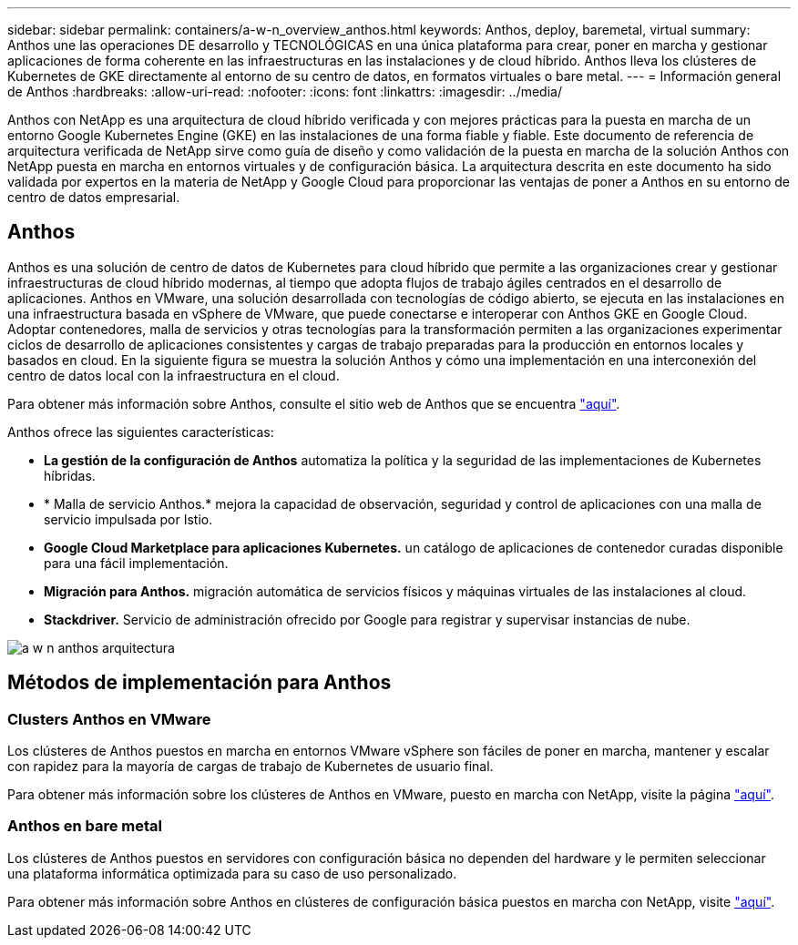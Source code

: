 ---
sidebar: sidebar 
permalink: containers/a-w-n_overview_anthos.html 
keywords: Anthos, deploy, baremetal, virtual 
summary: Anthos une las operaciones DE desarrollo y TECNOLÓGICAS en una única plataforma para crear, poner en marcha y gestionar aplicaciones de forma coherente en las infraestructuras en las instalaciones y de cloud híbrido. Anthos lleva los clústeres de Kubernetes de GKE directamente al entorno de su centro de datos, en formatos virtuales o bare metal. 
---
= Información general de Anthos
:hardbreaks:
:allow-uri-read: 
:nofooter: 
:icons: font
:linkattrs: 
:imagesdir: ../media/


[role="lead"]
Anthos con NetApp es una arquitectura de cloud híbrido verificada y con mejores prácticas para la puesta en marcha de un entorno Google Kubernetes Engine (GKE) en las instalaciones de una forma fiable y fiable. Este documento de referencia de arquitectura verificada de NetApp sirve como guía de diseño y como validación de la puesta en marcha de la solución Anthos con NetApp puesta en marcha en entornos virtuales y de configuración básica. La arquitectura descrita en este documento ha sido validada por expertos en la materia de NetApp y Google Cloud para proporcionar las ventajas de poner a Anthos en su entorno de centro de datos empresarial.



== Anthos

Anthos es una solución de centro de datos de Kubernetes para cloud híbrido que permite a las organizaciones crear y gestionar infraestructuras de cloud híbrido modernas, al tiempo que adopta flujos de trabajo ágiles centrados en el desarrollo de aplicaciones. Anthos en VMware, una solución desarrollada con tecnologías de código abierto, se ejecuta en las instalaciones en una infraestructura basada en vSphere de VMware, que puede conectarse e interoperar con Anthos GKE en Google Cloud. Adoptar contenedores, malla de servicios y otras tecnologías para la transformación permiten a las organizaciones experimentar ciclos de desarrollo de aplicaciones consistentes y cargas de trabajo preparadas para la producción en entornos locales y basados en cloud. En la siguiente figura se muestra la solución Anthos y cómo una implementación en una interconexión del centro de datos local con la infraestructura en el cloud.

Para obtener más información sobre Anthos, consulte el sitio web de Anthos que se encuentra https://cloud.google.com/anthos["aquí"^].

Anthos ofrece las siguientes características:

* *La gestión de la configuración de Anthos* automatiza la política y la seguridad de las implementaciones de Kubernetes híbridas.
* * Malla de servicio Anthos.* mejora la capacidad de observación, seguridad y control de aplicaciones con una malla de servicio impulsada por Istio.
* *Google Cloud Marketplace para aplicaciones Kubernetes.* un catálogo de aplicaciones de contenedor curadas disponible para una fácil implementación.
* *Migración para Anthos.* migración automática de servicios físicos y máquinas virtuales de las instalaciones al cloud.
* *Stackdriver.* Servicio de administración ofrecido por Google para registrar y supervisar instancias de nube.


image::a-w-n_anthos_architecture.png[a w n anthos arquitectura]



== Métodos de implementación para Anthos



=== Clusters Anthos en VMware

Los clústeres de Anthos puestos en marcha en entornos VMware vSphere son fáciles de poner en marcha, mantener y escalar con rapidez para la mayoría de cargas de trabajo de Kubernetes de usuario final.

Para obtener más información sobre los clústeres de Anthos en VMware, puesto en marcha con NetApp, visite la página link:a-w-n_anthos_VMW.html["aquí"^].



=== Anthos en bare metal

Los clústeres de Anthos puestos en servidores con configuración básica no dependen del hardware y le permiten seleccionar una plataforma informática optimizada para su caso de uso personalizado.

Para obtener más información sobre Anthos en clústeres de configuración básica puestos en marcha con NetApp, visite link:a-w-n_anthos_BM.html["aquí"^].
